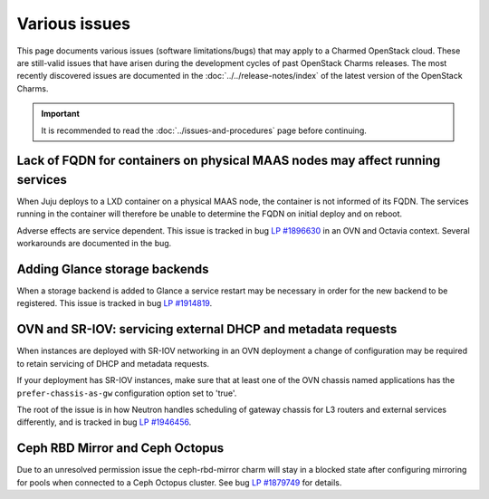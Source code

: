 ==============
Various issues
==============

This page documents various issues (software limitations/bugs) that may apply
to a Charmed OpenStack cloud. These are still-valid issues that have arisen
during the development cycles of past OpenStack Charms releases. The most
recently discovered issues are documented in the
:doc:`../../release-notes/index` of the latest version of the OpenStack Charms.

.. important::

   It is recommended to read the :doc:`../issues-and-procedures` page before
   continuing.

Lack of FQDN for containers on physical MAAS nodes may affect running services
------------------------------------------------------------------------------

When Juju deploys to a LXD container on a physical MAAS node, the container is
not informed of its FQDN. The services running in the container will therefore
be unable to determine the FQDN on initial deploy and on reboot.

Adverse effects are service dependent. This issue is tracked in bug `LP
#1896630`_ in an OVN and Octavia context. Several workarounds are documented in
the bug.

Adding Glance storage backends
------------------------------

When a storage backend is added to Glance a service restart may be necessary in
order for the new backend to be registered. This issue is tracked in bug `LP
#1914819`_.

.. _ovn_sriov_dhcp:

OVN and SR-IOV: servicing external DHCP and metadata requests
-------------------------------------------------------------

When instances are deployed with SR-IOV networking in an OVN deployment a
change of configuration may be required to retain servicing of DHCP and
metadata requests.

If your deployment has SR-IOV instances, make sure that at least one of the OVN
chassis named applications has the ``prefer-chassis-as-gw`` configuration
option set to 'true'.

The root of the issue is in how Neutron handles scheduling of gateway chassis
for L3 routers and external services differently, and is tracked in bug `LP
#1946456`_.

Ceph RBD Mirror and Ceph Octopus
--------------------------------

Due to an unresolved permission issue the ceph-rbd-mirror charm will stay in a
blocked state after configuring mirroring for pools when connected to a Ceph
Octopus cluster. See bug `LP #1879749`_ for details.

.. LINKS
.. _Release notes: https://docs.openstack.org/charm-guide/latest/release-notes.html

.. BUGS
.. _LP #1896630: https://bugs.launchpad.net/charm-layer-ovn/+bug/1896630
.. _LP #1914819: https://bugs.launchpad.net/charm-glance/+bug/1914819
.. _LP #1946456: https://bugs.launchpad.net/bugs/1946456
.. _LP #1879749: https://bugs.launchpad.net/charm-ceph-rbd-mirror/+bug/1879749

